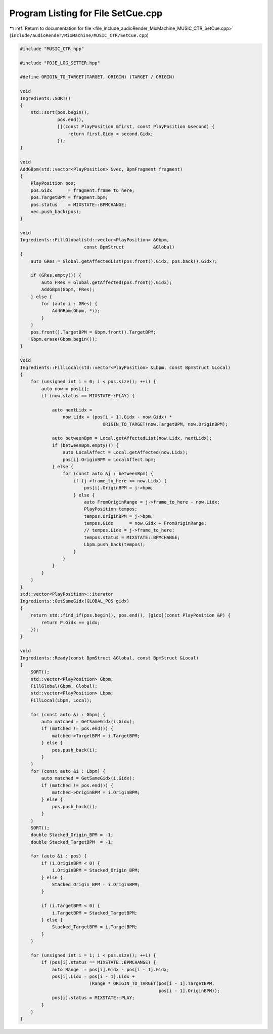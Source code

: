 
.. _program_listing_file_include_audioRender_MixMachine_MUSIC_CTR_SetCue.cpp:

Program Listing for File SetCue.cpp
===================================

|exhale_lsh| :ref:`Return to documentation for file <file_include_audioRender_MixMachine_MUSIC_CTR_SetCue.cpp>` (``include/audioRender/MixMachine/MUSIC_CTR/SetCue.cpp``)

.. |exhale_lsh| unicode:: U+021B0 .. UPWARDS ARROW WITH TIP LEFTWARDS

.. code-block:: cpp

   #include "MUSIC_CTR.hpp"
   
   #include "PDJE_LOG_SETTER.hpp"
   
   #define ORIGIN_TO_TARGET(TARGET, ORIGIN) (TARGET / ORIGIN)
   
   void
   Ingredients::SORT()
   {
       std::sort(pos.begin(),
                 pos.end(),
                 [](const PlayPosition &first, const PlayPosition &second) {
                     return first.Gidx < second.Gidx;
                 });
   }
   
   void
   AddGBpm(std::vector<PlayPosition> &vec, BpmFragment fragment)
   {
       PlayPosition pos;
       pos.Gidx      = fragment.frame_to_here;
       pos.TargetBPM = fragment.bpm;
       pos.status    = MIXSTATE::BPMCHANGE;
       vec.push_back(pos);
   }
   
   void
   Ingredients::FillGlobal(std::vector<PlayPosition> &Gbpm,
                           const BpmStruct           &Global)
   {
       auto GRes = Global.getAffectedList(pos.front().Gidx, pos.back().Gidx);
   
       if (GRes.empty()) {
           auto FRes = Global.getAffected(pos.front().Gidx);
           AddGBpm(Gbpm, FRes);
       } else {
           for (auto i : GRes) {
               AddGBpm(Gbpm, *i);
           }
       }
       pos.front().TargetBPM = Gbpm.front().TargetBPM;
       Gbpm.erase(Gbpm.begin());
   }
   
   void
   Ingredients::FillLocal(std::vector<PlayPosition> &Lbpm, const BpmStruct &Local)
   {
       for (unsigned int i = 0; i < pos.size(); ++i) {
           auto now = pos[i];
           if (now.status == MIXSTATE::PLAY) {
   
               auto nextLidx =
                   now.Lidx + (pos[i + 1].Gidx - now.Gidx) *
                                  ORIGIN_TO_TARGET(now.TargetBPM, now.OriginBPM);
   
               auto betweenBpm = Local.getAffectedList(now.Lidx, nextLidx);
               if (betweenBpm.empty()) {
                   auto LocalAffect = Local.getAffected(now.Lidx);
                   pos[i].OriginBPM = LocalAffect.bpm;
               } else {
                   for (const auto &j : betweenBpm) {
                       if (j->frame_to_here <= now.Lidx) {
                           pos[i].OriginBPM = j->bpm;
                       } else {
                           auto FromOriginRange = j->frame_to_here - now.Lidx;
                           PlayPosition tempos;
                           tempos.OriginBPM = j->bpm;
                           tempos.Gidx      = now.Gidx + FromOriginRange;
                           // tempos.Lidx = j->frame_to_here;
                           tempos.status = MIXSTATE::BPMCHANGE;
                           Lbpm.push_back(tempos);
                       }
                   }
               }
           }
       }
   }
   std::vector<PlayPosition>::iterator
   Ingredients::GetSameGidx(GLOBAL_POS gidx)
   {
       return std::find_if(pos.begin(), pos.end(), [gidx](const PlayPosition &P) {
           return P.Gidx == gidx;
       });
   }
   
   void
   Ingredients::Ready(const BpmStruct &Global, const BpmStruct &Local)
   {
       SORT();
       std::vector<PlayPosition> Gbpm;
       FillGlobal(Gbpm, Global);
       std::vector<PlayPosition> Lbpm;
       FillLocal(Lbpm, Local);
   
       for (const auto &i : Gbpm) {
           auto matched = GetSameGidx(i.Gidx);
           if (matched != pos.end()) {
               matched->TargetBPM = i.TargetBPM;
           } else {
               pos.push_back(i);
           }
       }
       for (const auto &i : Lbpm) {
           auto matched = GetSameGidx(i.Gidx);
           if (matched != pos.end()) {
               matched->OriginBPM = i.OriginBPM;
           } else {
               pos.push_back(i);
           }
       }
       SORT();
       double Stacked_Origin_BPM = -1;
       double Stacked_TargetBPM  = -1;
   
       for (auto &i : pos) {
           if (i.OriginBPM < 0) {
               i.OriginBPM = Stacked_Origin_BPM;
           } else {
               Stacked_Origin_BPM = i.OriginBPM;
           }
   
           if (i.TargetBPM < 0) {
               i.TargetBPM = Stacked_TargetBPM;
           } else {
               Stacked_TargetBPM = i.TargetBPM;
           }
       }
   
       for (unsigned int i = 1; i < pos.size(); ++i) {
           if (pos[i].status == MIXSTATE::BPMCHANGE) {
               auto Range  = pos[i].Gidx - pos[i - 1].Gidx;
               pos[i].Lidx = pos[i - 1].Lidx +
                             (Range * ORIGIN_TO_TARGET(pos[i - 1].TargetBPM,
                                                       pos[i - 1].OriginBPM));
               pos[i].status = MIXSTATE::PLAY;
           }
       }
   }

